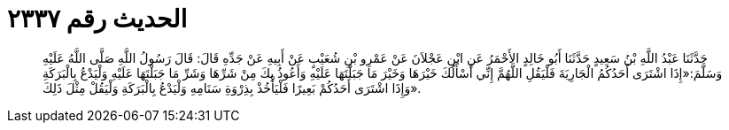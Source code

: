 
= الحديث رقم ٢٣٣٧

[quote.hadith]
حَدَّثَنَا عَبْدُ اللَّهِ بْنُ سَعِيدٍ حَدَّثَنَا أَبُو خَالِدٍ الأَحْمَرُ عَنِ ابْنِ عَجْلاَنَ عَنْ عَمْرِو بْنِ شُعَيْبٍ عَنْ أَبِيهِ عَنْ جَدِّهِ قَالَ: قَالَ رَسُولُ اللَّهِ صَلَّى اللَّهُ عَلَيْهِ وَسَلَّمَ:«إِذَا اشْتَرَى أَحَدُكُمُ الْجَارِيَةَ فَلْيَقُلِ اللَّهُمَّ إِنِّي أَسْأَلُكَ خَيْرَهَا وَخَيْرَ مَا جَبَلْتَهَا عَلَيْهِ وَأَعُوذُ بِكَ مِنْ شَرِّهَا وَشَرِّ مَا جَبَلْتَهَا عَلَيْهِ وَلْيَدْعُ بِالْبَرَكَةِ وَإِذَا اشْتَرَى أَحَدُكُمْ بَعِيرًا فَلْيَأْخُذْ بِذِرْوَةِ سَنَامِهِ وَلْيَدْعُ بِالْبَرَكَةِ وَلْيَقُلْ مِثْلَ ذَلِكَ».